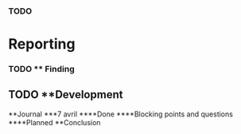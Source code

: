*** TODO
* Reporting
*** TODO ** Finding
** TODO **Development
**Journal
***7 avril
****Done
****Blocking points and questions
****Planned
**Conclusion
